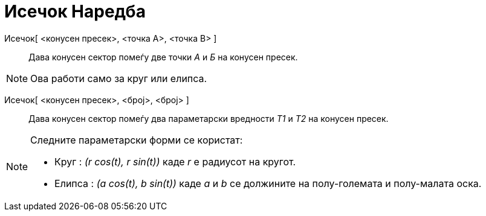 = Исечок Наредба
:page-en: commands/Sector
ifdef::env-github[:imagesdir: /mk/modules/ROOT/assets/images]

Исечок[ <конусен пресек>, <точка А>, <точка B> ]::
  Дава конусен сектор помеѓу две точки _А_ и _Б_ на конусен пресек.

[NOTE]
====

Ова работи само за круг или елипса.

====

Исечок[ <конусен пресек>, <број>, <број> ]::
  Дава конусен сектор помеѓу два параметарски вредности _T1_ и _Т2_ на конусен пресек.

[NOTE]
====

Следните параметарски форми се користат:

* Круг : _(r cos(t), r sin(t))_ каде _r_ е радиусот на кругот.
* Eлипса : _(a cos(t), b sin(t))_ каде _a_ и _b_ се должините на полу-големата и полу-малата оска.

====
